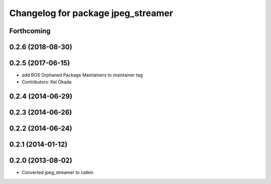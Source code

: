 ^^^^^^^^^^^^^^^^^^^^^^^^^^^^^^^^^^^
Changelog for package jpeg_streamer
^^^^^^^^^^^^^^^^^^^^^^^^^^^^^^^^^^^

Forthcoming
-----------

0.2.6 (2018-08-30)
------------------

0.2.5 (2017-06-15)
------------------
* add ROS Orphaned Package Maintainers to maintainer tag
* Contributors: Kei Okada

0.2.4 (2014-06-29)
------------------

0.2.3 (2014-06-26)
------------------

0.2.2 (2014-06-24)
------------------

0.2.1 (2014-01-12)
------------------

0.2.0 (2013-08-02)
------------------
* Converted jpeg_streamer to catkin

